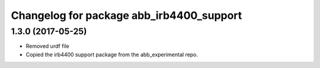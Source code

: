 ^^^^^^^^^^^^^^^^^^^^^^^^^^^^^^^^^^^^^^^^^
Changelog for package abb_irb4400_support
^^^^^^^^^^^^^^^^^^^^^^^^^^^^^^^^^^^^^^^^^

1.3.0 (2017-05-25)
-----------
* Removed urdf file
* Copied the irb4400 support package from the abb_experimental repo.
